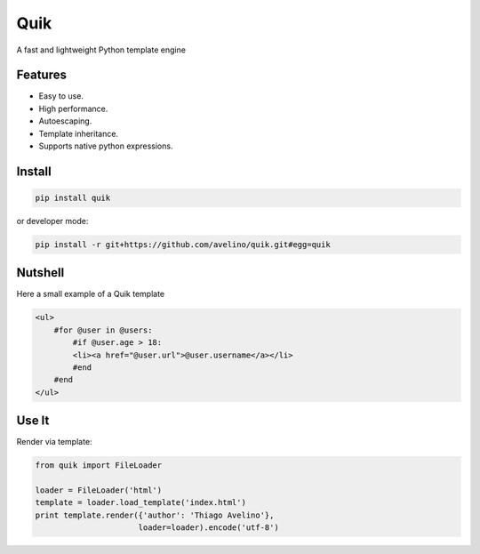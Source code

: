 ====
Quik
====

.. image:: https://travis-ci.org/avelino/quik.png?branch=master
    :target: https://travis-ci.org/avelino/quik
    :alt: Build Status - Travis CI

A fast and lightweight Python template engine


Features
--------

- Easy to use.
- High performance.
- Autoescaping.
- Template inheritance.
- Supports native python expressions.


Install
-------

.. code-block:: shell

    pip install quik

or developer mode:

.. code-block:: shell

    pip install -r git+https://github.com/avelino/quik.git#egg=quik


Nutshell
--------

Here a small example of a Quik template

.. code-block:: html

    <ul>
        #for @user in @users:
            #if @user.age > 18:
            <li><a href="@user.url">@user.username</a></li>
            #end
        #end
    </ul>


Use It
------

Render via template:

.. code-block:: python

    from quik import FileLoader

    loader = FileLoader('html')
    template = loader.load_template('index.html')
    print template.render({'author': 'Thiago Avelino'},
                          loader=loader).encode('utf-8')



